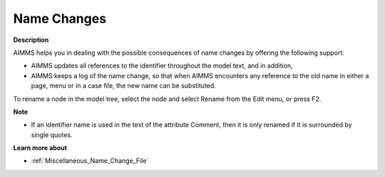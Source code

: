 

.. _Model-Explorer_Name_Changes:


Name Changes
============

**Description** 

AIMMS helps you in dealing with the possible consequences of name changes by offering the following support:

*	AIMMS updates all references to the identifier throughout the model text, and in addition,
*	AIMMS keeps a log of the name change, so that when AIMMS encounters any reference to the old name in either a page, menu or in a case file, the new name can be substituted.

To rename a node in the model tree, select the node and select Rename from the Edit menu, or press F2.





**Note** 

*	If an identifier name is used in the text of the attribute Comment, then it is only renamed if it is surrounded by single quotes.




**Learn more about** 

*	:ref:`Miscellaneous_Name_Change_File`  



